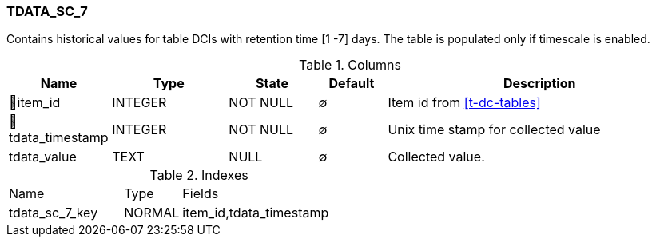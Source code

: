 [[t-tdata-sc-7]]
=== TDATA_SC_7

Contains historical values for table DCIs with retention time [1 -7] days. The table is populated only if timescale is enabled.

.Columns
[cols="15,17,13,10,45a"]
|===
|Name|Type|State|Default|Description

|🔑item_id
|INTEGER
|NOT NULL
|∅
|Item id from <<t-dc-tables>>

|🔑tdata_timestamp
|INTEGER
|NOT NULL
|∅
|Unix time stamp for collected value

|tdata_value
|TEXT
|NULL
|∅
|Collected value.
|===

.Indexes
[cols="30,15,55a"]
|===
|Name|Type|Fields
|tdata_sc_7_key
|NORMAL
|item_id,tdata_timestamp

|===

